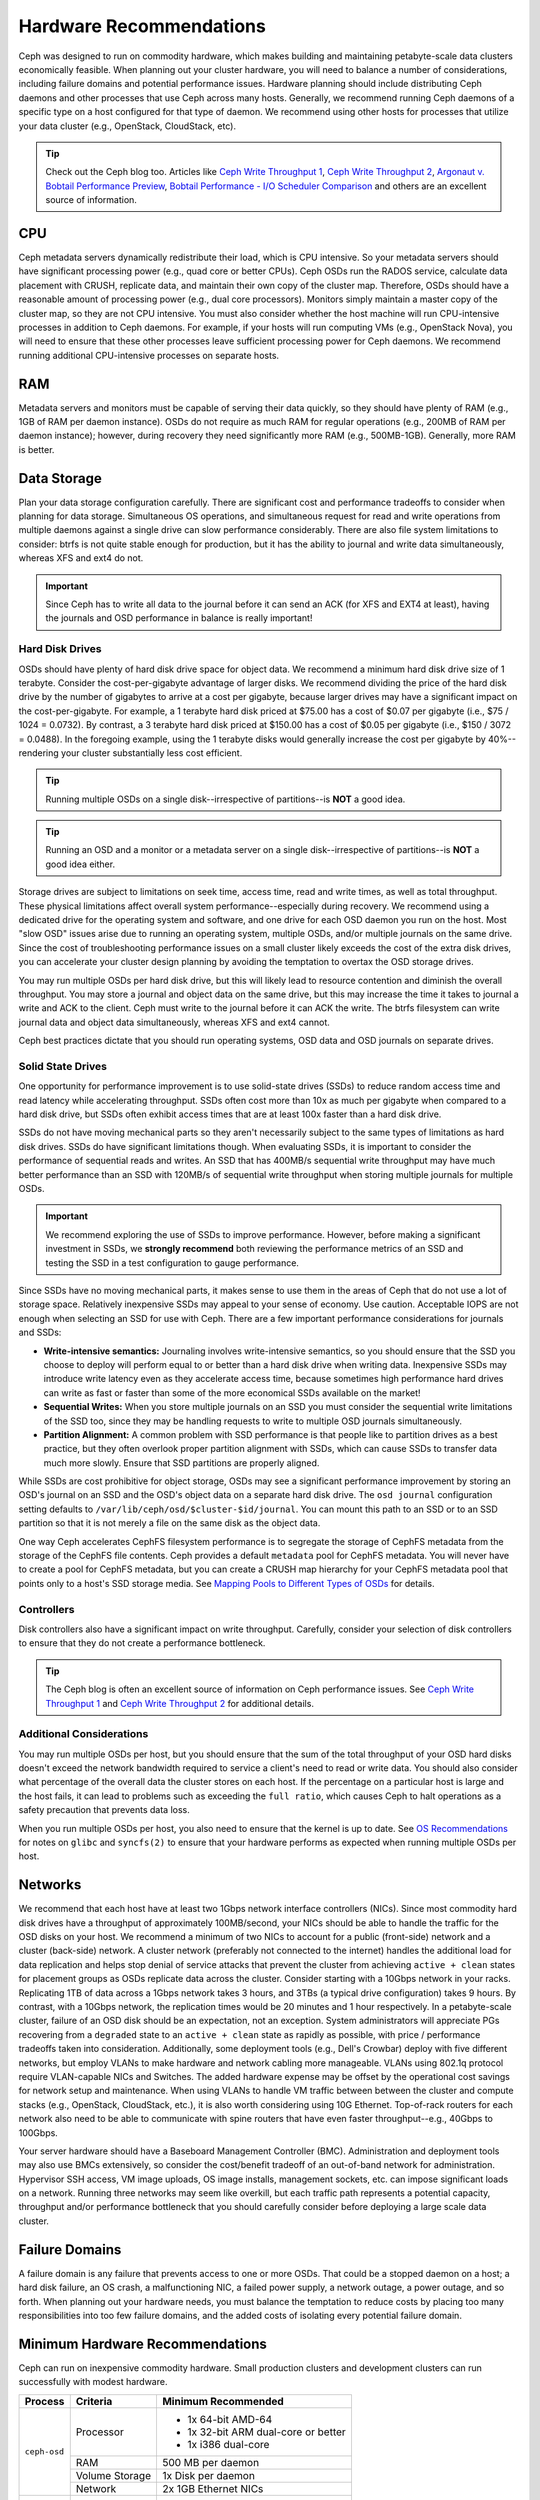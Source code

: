 ==========================
 Hardware Recommendations
==========================

Ceph was designed to run on commodity hardware, which makes building and
maintaining petabyte-scale data clusters economically feasible. 
When planning out your cluster hardware, you will need to balance a number 
of considerations, including failure domains and potential performance
issues. Hardware planning should include distributing Ceph daemons and 
other processes that use Ceph across many hosts. Generally, we recommend 
running Ceph daemons of a specific type on a host configured for that type 
of daemon. We recommend using other hosts for processes that utilize your 
data cluster (e.g., OpenStack, CloudStack, etc).


.. tip:: Check out the Ceph blog too. Articles like `Ceph Write Throughput 1`_,
   `Ceph Write Throughput 2`_, `Argonaut v. Bobtail Performance Preview`_, 
   `Bobtail Performance - I/O Scheduler Comparison`_ and others are an
   excellent source of information. 


CPU
===

Ceph metadata servers dynamically redistribute their load, which is CPU
intensive. So your metadata servers should have significant processing power
(e.g., quad core or better CPUs). Ceph OSDs run the RADOS service, calculate
data placement with CRUSH, replicate data, and maintain their own copy of the
cluster map. Therefore, OSDs should have a reasonable amount of processing power
(e.g., dual core processors). Monitors simply maintain a master copy of the
cluster map, so they are not CPU intensive. You must also consider whether the
host machine will run CPU-intensive processes in addition to Ceph daemons. For
example, if your hosts will run computing VMs (e.g., OpenStack Nova), you will
need to ensure that these other processes leave sufficient processing power for
Ceph daemons. We recommend running additional CPU-intensive processes on
separate hosts.


RAM
===

Metadata servers and monitors must be capable of serving their data quickly, so
they should have plenty of RAM (e.g., 1GB of RAM per daemon instance). OSDs do
not require as much RAM for regular operations (e.g., 200MB of RAM per daemon
instance); however, during recovery they need significantly more RAM (e.g.,
500MB-1GB). Generally, more RAM is better.


Data Storage
============

Plan your data storage configuration carefully. There are significant cost and
performance tradeoffs to consider when planning for data storage. Simultaneous
OS operations, and simultaneous request for read and write operations from
multiple daemons against a single drive can slow performance considerably. There
are also file system limitations to consider: btrfs is not quite stable enough
for production, but it has the ability to journal and write data simultaneously,
whereas XFS and ext4 do not.

.. important:: Since Ceph has to write all data to the journal before it can 
   send an ACK (for XFS and EXT4 at least), having the journals and OSD 
   performance in balance is really important!


Hard Disk Drives
----------------

OSDs should have plenty of hard disk drive space for object data. We recommend a
minimum hard disk drive size of 1 terabyte. Consider the cost-per-gigabyte
advantage of larger disks. We recommend dividing the price of the hard disk
drive by the number of gigabytes to arrive at a cost per gigabyte, because
larger drives may have a significant impact on the cost-per-gigabyte. For
example, a 1 terabyte hard disk priced at $75.00 has a cost of $0.07 per
gigabyte (i.e., $75 / 1024 = 0.0732). By contrast, a 3 terabyte hard disk priced
at $150.00 has a cost of $0.05 per gigabyte (i.e., $150 / 3072 = 0.0488). In the
foregoing example, using the 1 terabyte disks would generally increase the cost
per gigabyte by 40%--rendering your cluster substantially less cost efficient. 

.. tip:: Running multiple OSDs on a single disk--irrespective of partitions--is 
   **NOT** a good idea.

.. tip:: Running an OSD and a monitor or a metadata server on a single 
   disk--irrespective of partitions--is **NOT** a good idea either.

Storage drives are subject to limitations on seek time, access time, read and
write times, as well as total throughput. These physical limitations affect
overall system performance--especially during recovery. We recommend using a
dedicated drive for the operating system and software, and one drive for each
OSD daemon you run on the host. Most "slow OSD" issues arise due to running an
operating system, multiple OSDs, and/or multiple journals on the same drive.
Since the cost of troubleshooting performance issues on a small cluster likely
exceeds the cost of the extra disk drives, you can accelerate your cluster
design planning by avoiding the temptation to overtax the OSD storage drives.

You may run multiple OSDs per hard disk drive, but this will likely lead to
resource contention and diminish the overall throughput. You may store a journal
and object data on the same drive, but this may increase the time it takes to
journal a write and ACK to the client. Ceph must write to the journal before it
can ACK the write. The btrfs filesystem can write journal data and object data
simultaneously, whereas XFS and ext4 cannot.

Ceph best practices dictate that you should run operating systems, OSD data and
OSD journals on separate drives.


Solid State Drives
------------------

One opportunity for performance improvement is to use solid-state drives (SSDs)
to reduce random access time and read latency while accelerating throughput.
SSDs often cost more than 10x as much per gigabyte when compared to a hard disk
drive, but SSDs often exhibit access times that are at least 100x faster than a
hard disk drive.

SSDs do not have moving mechanical parts so they aren't necessarily subject to
the same types of limitations as hard disk drives. SSDs do have significant
limitations though. When evaluating SSDs, it is important to consider the
performance of sequential reads and writes. An SSD that has 400MB/s sequential
write throughput may have much better performance than an SSD with 120MB/s of
sequential write throughput when storing multiple journals for multiple OSDs.

.. important:: We recommend exploring the use of SSDs to improve performance. 
   However, before making a significant investment in SSDs, we **strongly
   recommend** both reviewing the performance metrics of an SSD and testing the
   SSD in a test configuration to gauge performance. 

Since SSDs have no moving mechanical parts, it makes sense to use them in the
areas of Ceph that do not use a lot of storage space. Relatively inexpensive
SSDs may appeal to your sense of economy. Use caution. Acceptable IOPS are not
enough when selecting an SSD for use with Ceph. There are a few important
performance considerations for journals and SSDs:

- **Write-intensive semantics:** Journaling involves write-intensive semantics, 
  so you should ensure that the SSD you choose to deploy will perform equal to
  or better than a hard disk drive when writing data. Inexpensive SSDs may 
  introduce write latency even as they accelerate access time, because 
  sometimes high performance hard drives can write as fast or faster than 
  some of the more economical SSDs available on the market!
  
- **Sequential Writes:** When you store multiple journals on an SSD you must 
  consider the sequential write limitations of the SSD too, since they may be 
  handling requests to write to multiple OSD journals simultaneously.

- **Partition Alignment:** A common problem with SSD performance is that 
  people like to partition drives as a best practice, but they often overlook
  proper partition alignment with SSDs, which can cause SSDs to transfer data 
  much more slowly. Ensure that SSD partitions are properly aligned.

While SSDs are cost prohibitive for object storage, OSDs may see a significant
performance improvement by storing an OSD's journal on an SSD and the OSD's
object data on a separate hard disk drive. The ``osd journal`` configuration
setting defaults to ``/var/lib/ceph/osd/$cluster-$id/journal``. You can mount
this path to an SSD or to an SSD partition so that it is not merely a file on
the same disk as the object data.

One way Ceph accelerates CephFS filesystem performance is to segregate the
storage of CephFS metadata from the storage of the CephFS file contents. Ceph
provides a default ``metadata`` pool for CephFS metadata. You will never have to
create a pool for CephFS metadata, but you can create a CRUSH map hierarchy for
your CephFS metadata pool that points only to a host's SSD storage media. See
`Mapping Pools to Different Types of OSDs`_ for details.


Controllers
-----------

Disk controllers also have a significant impact on write throughput. Carefully,
consider your selection of disk controllers to ensure that they do not create
a performance bottleneck.

.. tip:: The Ceph blog is often an excellent source of information on Ceph
   performance issues. See `Ceph Write Throughput 1`_ and `Ceph Write 
   Throughput 2`_ for additional details.


Additional Considerations
-------------------------

You may run multiple OSDs per host, but you should ensure that the sum of the
total throughput of your OSD hard disks doesn't exceed the network bandwidth
required to service a client's need to read or write data. You should also
consider what percentage of the overall data the cluster stores on each host. If
the percentage on a particular host is large and the host fails, it can lead to
problems such as exceeding the ``full ratio``,  which causes Ceph to halt
operations as a safety precaution that prevents data loss.

When you run multiple OSDs per host, you also need to ensure that the kernel
is up to date. See `OS Recommendations`_ for notes on ``glibc`` and
``syncfs(2)`` to ensure that your hardware performs as expected when running
multiple OSDs per host.


Networks
========

We recommend that each host have at least two 1Gbps network interface
controllers (NICs). Since most commodity hard disk drives have a throughput of
approximately 100MB/second, your NICs should be able to handle the traffic for
the OSD disks on your host. We recommend a minimum of two NICs to account for a
public (front-side) network and a cluster (back-side) network. A cluster network
(preferably not connected to the internet) handles the additional load for data
replication and helps stop denial of service attacks that prevent the cluster
from achieving ``active + clean`` states for placement groups as OSDs replicate
data across the cluster. Consider starting with a 10Gbps network in your racks.
Replicating 1TB of data across a 1Gbps network takes 3 hours, and 3TBs (a
typical drive configuration) takes 9 hours. By contrast, with a 10Gbps network,
the  replication times would be 20 minutes and 1 hour respectively. In a
petabyte-scale cluster, failure of an OSD disk should be an expectation, not an
exception. System administrators will appreciate PGs recovering from a
``degraded`` state to an ``active + clean`` state as rapidly as possible, with
price / performance tradeoffs taken into consideration. Additionally, some
deployment tools  (e.g., Dell's Crowbar) deploy with five different networks,
but employ VLANs to make hardware and network cabling more manageable. VLANs
using 802.1q protocol require VLAN-capable NICs and Switches. The added hardware
expense may be offset by the operational cost savings for network setup and
maintenance. When using VLANs to handle VM traffic between between the cluster
and compute stacks (e.g., OpenStack, CloudStack, etc.), it is also worth
considering using 10G Ethernet. Top-of-rack routers for each network also need
to be able to communicate with spine routers that have even faster
throughput--e.g.,  40Gbps to 100Gbps.

Your server hardware should have a Baseboard Management Controller (BMC).
Administration and deployment tools may also use BMCs extensively, so consider
the cost/benefit tradeoff of an out-of-band network for administration.
Hypervisor SSH access, VM image uploads, OS image installs, management sockets,
etc. can impose significant loads on a network.  Running three networks may seem
like overkill, but each traffic path represents a potential capacity, throughput
and/or performance bottleneck that you should carefully consider before
deploying a large scale data cluster.
 

Failure Domains
===============

A failure domain is any failure that prevents access to one or more OSDs. That
could be a stopped daemon on a host; a hard disk failure,  an OS crash, a
malfunctioning NIC, a failed power supply, a network outage, a power outage, and
so forth. When planning out your hardware needs, you must balance the
temptation to reduce costs by placing too many responsibilities into too few
failure domains, and the added costs of isolating every potential failure
domain.


Minimum Hardware Recommendations
================================

Ceph can run on inexpensive commodity hardware. Small production clusters
and development clusters can run successfully with modest hardware.

+--------------+----------------+--------------------------------------+
|  Process     | Criteria       | Minimum Recommended                  |
+==============+================+======================================+
| ``ceph-osd`` | Processor      | - 1x 64-bit AMD-64                   |
|              |                | - 1x 32-bit ARM dual-core or better  |
|              |                | - 1x i386 dual-core                  |
|              +----------------+--------------------------------------+
|              | RAM            |  500 MB per daemon                   |
|              +----------------+--------------------------------------+
|              | Volume Storage |  1x Disk per daemon                  |
|              +----------------+--------------------------------------+
|              | Network        |  2x 1GB Ethernet NICs                |
+--------------+----------------+--------------------------------------+
| ``ceph-mon`` | Processor      | - 1x 64-bit AMD-64/i386              |
|              |                | - 1x 32-bit ARM dual-core or better  |
|              |                | - 1x i386 dual-core                  |
|              +----------------+--------------------------------------+
|              | RAM            |  1 GB per daemon                     |
|              +----------------+--------------------------------------+
|              | Disk Space     |  10 GB per daemon                    |
|              +----------------+--------------------------------------+
|              | Network        |  2x 1GB Ethernet NICs                |
+--------------+----------------+--------------------------------------+
| ``ceph-mds`` | Processor      | - 1x 64-bit AMD-64 quad-core         |
|              |                | - 1x 32-bit ARM quad-core            |
|              |                | - 1x i386 quad-core                  |
|              +----------------+--------------------------------------+
|              | RAM            |  1 GB minimum per daemon             |
|              +----------------+--------------------------------------+
|              | Disk Space     |  1 MB per daemon                     |
|              +----------------+--------------------------------------+
|              | Network        |  2x 1GB Ethernet NICs                |
+--------------+----------------+--------------------------------------+

.. tip:: If you are running an OSD with a single disk, create a
   partition for your volume storage that is separate from the partition
   containing the OS. Generally, we recommend separate disks for the
   OS and the volume storage.


Production Cluster Examples
===========================

Production clusters for petabyte scale data storage may also use commodity
hardware, but should have considerably more memory, processing power and data
storage to account for heavy traffic loads.

Dell Example
------------

A recent (2012) Ceph cluster project is using two fairly robust hardware
configurations for Ceph OSDs, and a lighter configuration for monitors.

+----------------+----------------+------------------------------------+
|  Configuration | Criteria       | Minimum Recommended                |
+================+================+====================================+
| Dell PE R510   | Processor      |  2x 64-bit quad-core Xeon CPUs     |
|                +----------------+------------------------------------+
|                | RAM            |  16 GB                             |
|                +----------------+------------------------------------+
|                | Volume Storage |  8x 2TB drives. 1 OS, 7 Storage    |
|                +----------------+------------------------------------+
|                | Client Network |  2x 1GB Ethernet NICs              |
|                +----------------+------------------------------------+
|                | OSD Network    |  2x 1GB Ethernet NICs              |
|                +----------------+------------------------------------+
|                | Mgmt. Network  |  2x 1GB Ethernet NICs              |
+----------------+----------------+------------------------------------+
| Dell PE R515   | Processor      |  1x hex-core Opteron CPU           |
|                +----------------+------------------------------------+
|                | RAM            |  16 GB                             |
|                +----------------+------------------------------------+
|                | Volume Storage |  12x 3TB drives. Storage           |
|                +----------------+------------------------------------+
|                | OS Storage     |  1x 500GB drive. Operating System. |
|                +----------------+------------------------------------+
|                | Client Network |  2x 1GB Ethernet NICs              |
|                +----------------+------------------------------------+
|                | OSD Network    |  2x 1GB Ethernet NICs              |
|                +----------------+------------------------------------+
|                | Mgmt. Network  |  2x 1GB Ethernet NICs              |
+----------------+----------------+------------------------------------+


Calxeda Example
---------------

A recent (2013) Ceph cluster project is using ARM hardware with low
power consumption and high storage density for for Ceph OSDs.

+----------------+----------------+----------------------------------------+
|  Configuration | Criteria       | Minimum Recommended                    |
+================+================+========================================+
| SuperMicro     | Processor Card |  3x Calxeda EnergyCard building blocks |
| SC 847 Chassis +----------------+----------------------------------------+
| 4U             | CPU            |  4x ECX-1000 ARM 1.4 GHz SoC per card  |
|                +----------------+----------------------------------------+
|                | RAM            |  4 GB per System-on-a-chip (SoC)       |
|                +----------------+----------------------------------------+
|                | Volume Storage |  36x 3TB Seagate Barracuda SATA        |
|                +----------------+----------------------------------------+
|                | Client Network |  1x 10GB Ethernet NICs                 |
|                +----------------+----------------------------------------+
|                | OSD Network    |  1x 10GB Ethernet NICs                 |
|                +----------------+----------------------------------------+
|                | Mgmt. Network  |  1x 1GB Ethernet NICs                  |
+----------------+----------------+----------------------------------------+

The project enables the deployment of 36 Ceph OSD Daemons, one for each
3TB drive. Each processor runs 3 Ceph OSD Daemons. Four processors per
card allows the 12 processors in with just four cards. This configuration
provides 108TB of storage (slightly less after full ratio settings) per
4U chassis.



.. _Ceph Write Throughput 1: http://ceph.com/community/ceph-performance-part-1-disk-controller-write-throughput/
.. _Ceph Write Throughput 2: http://ceph.com/community/ceph-performance-part-2-write-throughput-without-ssd-journals/
.. _Argonaut v. Bobtail Performance Preview: http://ceph.com/uncategorized/argonaut-vs-bobtail-performance-preview/
.. _Bobtail Performance - I/O Scheduler Comparison: http://ceph.com/community/ceph-bobtail-performance-io-scheduler-comparison/ 
.. _Mapping Pools to Different Types of OSDs: http://ceph.com/docs/master/rados/operations/crush-map/#placing-different-pools-on-different-osds
.. _OS Recommendations: ../os-recommendations